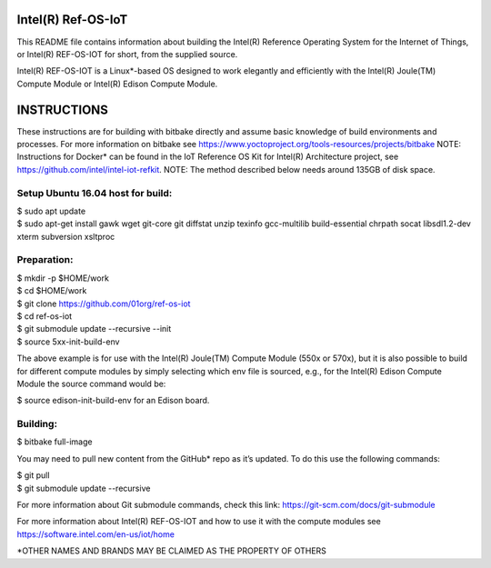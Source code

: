 Intel(R) Ref-OS-IoT
###################

This README file contains information about building the Intel(R) Reference Operating System for the Internet of Things, or Intel(R) REF-OS-IOT for short, from the supplied source.
 
Intel(R) REF-OS-IOT is a Linux*-based OS designed to work elegantly and efficiently with the Intel(R) Joule(TM) Compute Module or Intel(R) Edison Compute Module.

INSTRUCTIONS
################
These instructions are for building with bitbake directly and assume basic knowledge of build environments and processes. For more information on bitbake see https://www.yoctoproject.org/tools-resources/projects/bitbake
NOTE: Instructions for Docker* can be found in the IoT Reference OS Kit for Intel(R) Architecture project, see https://github.com/intel/intel-iot-refkit.
NOTE: The method described below needs around 135GB of disk space.

Setup Ubuntu 16.04 host for build:
=====================================
| $ sudo apt update
| $ sudo apt-get install gawk wget git-core git diffstat unzip texinfo gcc-multilib build-essential chrpath socat libsdl1.2-dev xterm subversion xsltproc

Preparation:
=======================
| $ mkdir -p $HOME/work
| $ cd $HOME/work
| $ git clone https://github.com/01org/ref-os-iot
| $ cd ref-os-iot
| $ git submodule update --recursive --init
| $ source 5xx-init-build-env

The above example is for use with the Intel(R) Joule(TM) Compute Module (550x or 570x), but it is also possible to build for different compute modules by simply selecting which env file is sourced, e.g., for the Intel(R) Edison Compute Module the source command would be:

$ source edison-init-build-env for an Edison board.

Building:
=======================
$ bitbake full-image

You may need to pull new content from the GitHub* repo as it’s updated. To do this use the following commands:

| $ git pull
| $ git submodule update --recursive

For more information about Git submodule commands, check this link: https://git-scm.com/docs/git-submodule

For more information about Intel(R) REF-OS-IOT and how to use it with the compute modules see https://software.intel.com/en-us/iot/home

\*OTHER NAMES AND BRANDS MAY BE CLAIMED AS THE PROPERTY OF OTHERS
